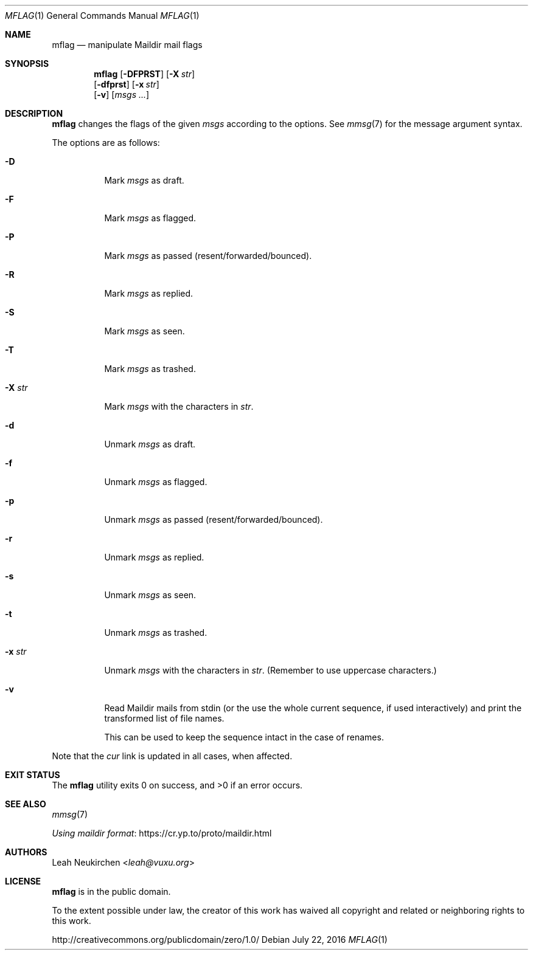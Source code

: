 .Dd July 22, 2016
.Dt MFLAG 1
.Os
.Sh NAME
.Nm mflag
.Nd manipulate Maildir mail flags
.Sh SYNOPSIS
.Nm
.Op Fl DFPRST
.Op Fl X Ar str
.br
.Op Fl dfprst
.Op Fl x Ar str
.br
.Op Fl v
.Op Ar msgs\ ...
.Sh DESCRIPTION
.Nm
changes the flags of the given
.Ar msgs
according to the options.
See
.Xr mmsg 7
for the message argument syntax.
.Pp
The options are as follows:
.Bl -tag -width Ds
.It Fl D
Mark
.Ar msgs
as draft.
.It Fl F
Mark
.Ar msgs
as flagged.
.It Fl P
Mark
.Ar msgs
as passed (resent/forwarded/bounced).
.It Fl R
Mark
.Ar msgs
as replied.
.It Fl S
Mark
.Ar msgs
as seen.
.It Fl T
Mark
.Ar msgs
as trashed.
.It Fl X Ar str
Mark
.Ar msgs
with the characters in
.Ar str .
.It Fl d
Unmark
.Ar msgs
as draft.
.It Fl f
Unmark
.Ar msgs
as flagged.
.It Fl p
Unmark
.Ar msgs
as passed (resent/forwarded/bounced).
.It Fl r
Unmark
.Ar msgs
as replied.
.It Fl s
Unmark
.Ar msgs
as seen.
.It Fl t
Unmark
.Ar msgs
as trashed.
.It Fl x Ar str
Unmark
.Ar msgs
with the characters in
.Ar str .
(Remember to use uppercase characters.)
.It Fl v
Read Maildir mails from stdin (or the use the whole current sequence, if
used interactively) and print the transformed list of file names.
.Pp
This can be used to keep the sequence intact in the case of renames.
.El
.Pp
Note that the
.Pa cur
link is updated in all cases, when affected.
.Sh EXIT STATUS
.Ex -std
.Sh SEE ALSO
.Xr mmsg 7
.Pp
.Lk https://cr.yp.to/proto/maildir.html "Using maildir format"
.Sh AUTHORS
.An Leah Neukirchen Aq Mt leah@vuxu.org
.Sh LICENSE
.Nm
is in the public domain.
.Pp
To the extent possible under law,
the creator of this work
has waived all copyright and related or
neighboring rights to this work.
.Pp
.Lk http://creativecommons.org/publicdomain/zero/1.0/
